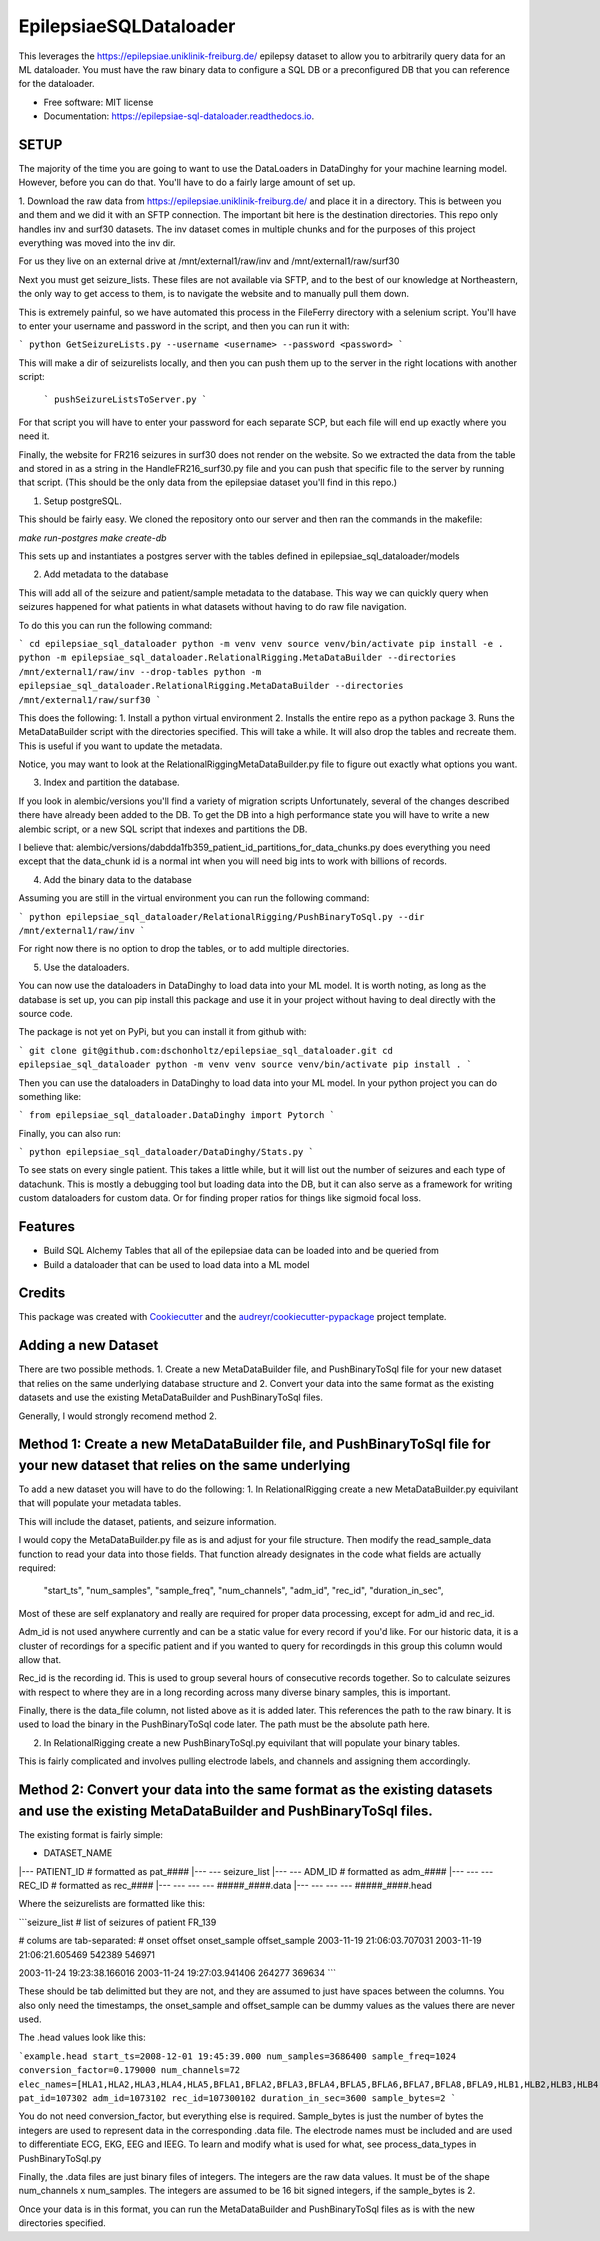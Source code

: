 =======================
EpilepsiaeSQLDataloader
=======================


.. image:: https://img.shields.io/pypi/v/epilepsiae_sql_dataloader.svg
        :target: https://pypi.python.org/pypi/epilepsiae_sql_dataloader

.. image:: https://img.shields.io/travis/dschonholtz/epilepsiae_sql_dataloader.svg
        :target: https://travis-ci.com/dschonholtz/epilepsiae_sql_dataloader

.. image:: https://readthedocs.org/projects/epilepsiae-sql-dataloader/badge/?version=latest
        :target: https://epilepsiae-sql-dataloader.readthedocs.io/en/latest/?version=latest
        :alt: Documentation Status


.. image:: https://pyup.io/repos/github/dschonholtz/epilepsiae_sql_dataloader/shield.svg
     :target: https://pyup.io/repos/github/dschonholtz/epilepsiae_sql_dataloader/
     :alt: Updates



This leverages the https://epilepsiae.uniklinik-freiburg.de/ epilepsy dataset to allow you to arbitrarily query data for an ML dataloader. You must have the raw binary data to configure a SQL DB or a preconfigured DB that you can reference for the dataloader.


* Free software: MIT license
* Documentation: https://epilepsiae-sql-dataloader.readthedocs.io.


SETUP
-----

The majority of the time you are going to want to use the DataLoaders in DataDinghy for your machine learning model. However, before you can do that. You'll have to do a fairly large amount of set up.

1. Download the raw data from https://epilepsiae.uniklinik-freiburg.de/ and place it in a directory.
This is between you and them and we did it with an SFTP connection. The important bit here is the destination directories.
This repo only handles inv and surf30 datasets. The inv dataset comes in multiple chunks and for the purposes of this project everything was
moved into the inv dir.

For us they live on an external drive at /mnt/external1/raw/inv and /mnt/external1/raw/surf30

Next you must get seizure_lists.
These files are not available via SFTP, and to the best of our knowledge at Northeastern, the only way to get access to them, is to 
navigate the website and to manually pull them down.

This is extremely painful, so we have automated this process in the FileFerry directory with a selenium script. 
You'll have to enter your username and password in the script, and then you can run it with:

```
python GetSeizureLists.py --username <username> --password <password>
```

This will make a dir of seizurelists locally, and then you can push them up to the server in the right locations with another script:
        
        ```
        pushSeizureListsToServer.py
        ```

For that script you will have to enter your password for each separate SCP, but each file will end up exactly where you need it.

Finally, the website for FR216 seizures in surf30 does not render on the website.
So we extracted the data from the table and stored in as a string in the HandleFR216_surf30.py file and you can push that specific 
file to the server by running that script. (This should be the only data from the epilepsiae dataset you'll find in this repo.)


1. Setup postgreSQL. 

This should be fairly easy. We cloned the repository onto our server and then ran the commands in the makefile:

`make run-postgres`
`make create-db`

This sets up and instantiates a postgres server with the tables defined in epilepsiae_sql_dataloader/models


2. Add metadata to the database

This will add all of the seizure and patient/sample metadata to the database. This way we can quickly query when seizures happened for what patients in what datasets without having to do raw file navigation.

To do this you can run the following command:

```
cd epilepsiae_sql_dataloader
python -m venv venv
source venv/bin/activate
pip install -e .
python -m epilepsiae_sql_dataloader.RelationalRigging.MetaDataBuilder --directories /mnt/external1/raw/inv --drop-tables
python -m epilepsiae_sql_dataloader.RelationalRigging.MetaDataBuilder --directories /mnt/external1/raw/surf30
```

This does the following:
1. Install a python virtual environment
2. Installs the entire repo as a python package
3. Runs the MetaDataBuilder script with the directories specified. This will take a while. It will also drop the tables and recreate them. This is useful if you want to update the metadata.

Notice, you may want to look at the RelationalRiggingMetaDataBuilder.py file to figure out exactly what options you want.


3. Index and partition the database.

If you look in alembic/versions you'll find a variety of migration scripts
Unfortunately, several of the changes described there have already been added to the DB.
To get the DB into a high performance state you will have to write a new alembic script, or a new SQL script that indexes and partitions the DB.

I believe that: alembic/versions/dabdda1fb359_patient_id_partitions_for_data_chunks.py does everything you need except that the data_chunk id 
is a normal int when you will need big ints to work with billions of records.

4. Add the binary data to the database

Assuming you are still in the virtual environment you can run the following command:

```
python epilepsiae_sql_dataloader/RelationalRigging/PushBinaryToSql.py --dir /mnt/external1/raw/inv
```

For right now there is no option to drop the tables, or to add multiple directories.


5. Use the dataloaders.

You can now use the dataloaders in DataDinghy to load data into your ML model.
It is worth noting, as long as the database is set up, you can pip install this package
and use it in your project without having to deal directly with the source code.

The package is not yet on PyPi, but you can install it from github with:

```
git clone git@github.com:dschonholtz/epilepsiae_sql_dataloader.git
cd epilepsiae_sql_dataloader
python -m venv venv
source venv/bin/activate
pip install .
```

Then you can use the dataloaders in DataDinghy to load data into your ML model.
In your python project you can do something like:

```
from epilepsiae_sql_dataloader.DataDinghy import Pytorch
```

Finally, you can also run:

```
python epilepsiae_sql_dataloader/DataDinghy/Stats.py
```

To see stats on every single patient. 
This takes a little while, but it will list out the number of seizures and each type of datachunk.
This is mostly a debugging tool but loading data into the DB, but it can also serve as a framework for writing custom dataloaders
for custom data.
Or for finding proper ratios for things like sigmoid focal loss.

Features
--------

* Build SQL Alchemy Tables that all of the epilepsiae data can be loaded into and be queried from
* Build a dataloader that can be used to load data into a ML model

Credits
-------

This package was created with Cookiecutter_ and the `audreyr/cookiecutter-pypackage`_ project template.

.. _Cookiecutter: https://github.com/audreyr/cookiecutter
.. _`audreyr/cookiecutter-pypackage`: https://github.com/audreyr/cookiecutter-pypackage


Adding a new Dataset
----

There are two possible methods. 1. Create a new MetaDataBuilder file, and PushBinaryToSql file for your new dataset that relies on the same underlying
database structure and 2. Convert your data into the same format as the existing datasets and use the existing MetaDataBuilder and PushBinaryToSql files.

Generally, I would strongly recomend method 2.

Method 1: Create a new MetaDataBuilder file, and PushBinaryToSql file for your new dataset that relies on the same underlying
----

To add a new dataset you will have to do the following:
1. In RelationalRigging create a new MetaDataBuilder.py equivilant that will populate your metadata tables.

This will include the dataset, patients, and seizure information.

I would copy the MetaDataBuilder.py file as is and adjust for your file structure.
Then modify the read_sample_data function to read your data into those fields. That function already designates in the code what fields are actually
required:

            "start_ts",
            "num_samples",
            "sample_freq",
            "num_channels",
            "adm_id",
            "rec_id",
            "duration_in_sec",

Most of these are self explanatory and really are required for proper data processing, except for adm_id and rec_id.

Adm_id is not used anywhere currently and can be a static value for every record if you'd like. For our historic data, it is a cluster of recordings
for a specific patient and if you wanted to query for recordingds in this group this column would allow that.

Rec_id is the recording id. This is used to group several hours of consecutive records together. So to calculate seizures with respect to 
where they are in a long recording across many diverse binary samples, this is important.

Finally, there is the data_file column, not listed above as it is added later. This references the path to the raw binary.
It is used to load the binary in the PushBinaryToSql code later. The path must be the absolute path here.

2. In RelationalRigging create a new PushBinaryToSql.py equivilant that will populate your binary tables.

This is fairly complicated and involves pulling electrode labels, and channels and assigning them accordingly.



Method 2: Convert your data into the same format as the existing datasets and use the existing MetaDataBuilder and PushBinaryToSql files.
----

The existing format is fairly simple:

- DATASET_NAME
|--- PATIENT_ID  # formatted as pat_####
|--- --- seizure_list
|--- --- ADM_ID # formatted as adm_####
|--- --- --- REC_ID # formatted as rec_####
|--- --- --- --- #####_####.data
|--- --- --- --- #####_####.head

Where the seizurelists are formatted like this:

```seizure_list
# list of seizures of patient FR_139
                
# colums are tab-separated: 
# onset offset onset_sample offset_sample
2003-11-19 21:06:03.707031 2003-11-19 21:06:21.605469 542389 546971

2003-11-24 19:23:38.166016 2003-11-24 19:27:03.941406 264277 369634
```

These should be tab delimitted but they are not, and they are assumed to just have spaces between the columns.
You also only need the timestamps, the onset_sample and offset_sample can be dummy values as the values there are never used.

The .head values look like this:

```example.head
start_ts=2008-12-01 19:45:39.000
num_samples=3686400
sample_freq=1024
conversion_factor=0.179000
num_channels=72
elec_names=[HLA1,HLA2,HLA3,HLA4,HLA5,BFLA1,BFLA2,BFLA3,BFLA4,BFLA5,BFLA6,BFLA7,BFLA8,BFLA9,HLB1,HLB2,HLB3,HLB4,HLB5,BFLB1,BFLB2,BFLB3,BFLB4,BFLB5,BFLB6,BFLB7,BFLB8,BFLB9,HLC1,HLC2,HLC3,HLC4,HLC5,TPR1,TPR2,TPR3,TPR4,TPR5,HRA1,HRA2,HRA3,HRA4,HRA5,BFRA1,BFRA2,BFRA3,BFRA4,BFRA5,BFRA6,BFRA7,BFRA8,BFRA9,HRB1,HRB2,HRB3,HRB4,HRB5,HRC1,HRC2,HRC3,HRC4,HRC5,BFRB1,BFRB2,BFRB3,BFRB4,BFRB5,BFRB6,BFRB7,BFRB8,BFRB9,ECG]
pat_id=107302
adm_id=1073102
rec_id=107300102
duration_in_sec=3600
sample_bytes=2
```

You do not need conversion_factor, but everything else is required. Sample_bytes is just the number of bytes the integers are used to represent data in the corresponding .data file.
The electrode names must be included and are used to differentiate ECG, EKG, EEG and IEEG. To learn and modify what is used for what, see process_data_types in PushBinaryToSql.py

Finally, the .data files are just binary files of integers. The integers are the raw data values.
It must be of the shape num_channels x num_samples. The integers are assumed to be 16 bit signed integers, if the sample_bytes is 2.

Once your data is in this format, you can run the MetaDataBuilder and PushBinaryToSql files as is with the new directories specified.